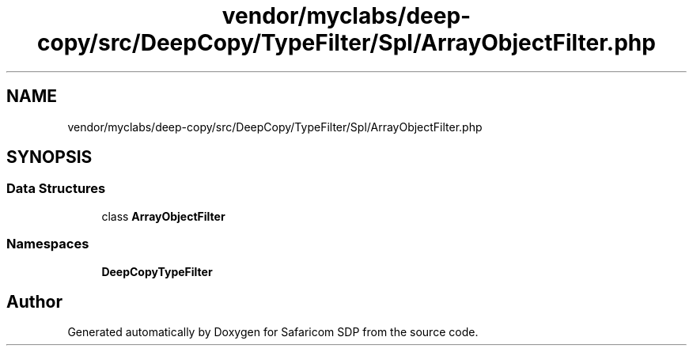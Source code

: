 .TH "vendor/myclabs/deep-copy/src/DeepCopy/TypeFilter/Spl/ArrayObjectFilter.php" 3 "Sat Sep 26 2020" "Safaricom SDP" \" -*- nroff -*-
.ad l
.nh
.SH NAME
vendor/myclabs/deep-copy/src/DeepCopy/TypeFilter/Spl/ArrayObjectFilter.php
.SH SYNOPSIS
.br
.PP
.SS "Data Structures"

.in +1c
.ti -1c
.RI "class \fBArrayObjectFilter\fP"
.br
.in -1c
.SS "Namespaces"

.in +1c
.ti -1c
.RI " \fBDeepCopy\\TypeFilter\\Spl\fP"
.br
.in -1c
.SH "Author"
.PP 
Generated automatically by Doxygen for Safaricom SDP from the source code\&.
